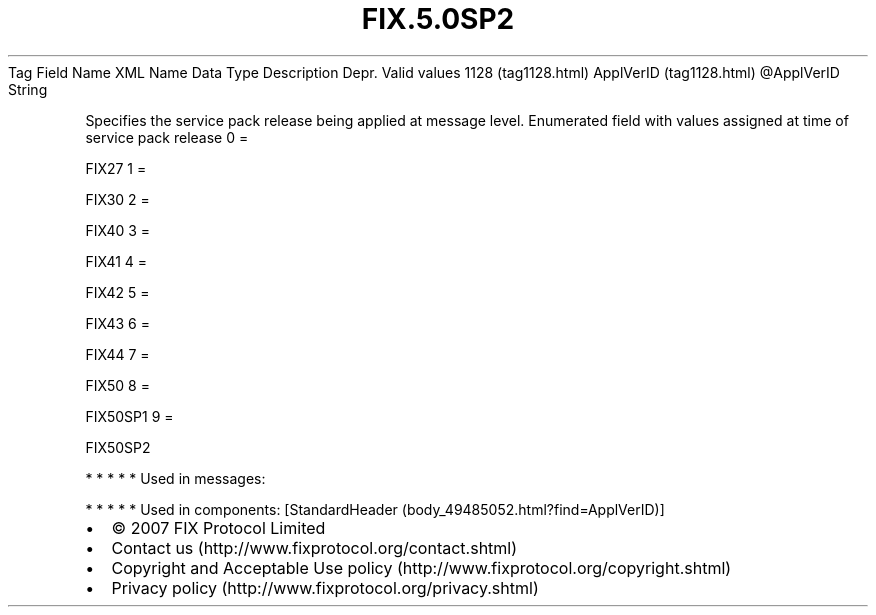 .TH FIX.5.0SP2 "" "" "Tag #1128"
Tag
Field Name
XML Name
Data Type
Description
Depr.
Valid values
1128 (tag1128.html)
ApplVerID (tag1128.html)
\@ApplVerID
String
.PP
Specifies the service pack release being applied at message level.
Enumerated field with values assigned at time of service pack
release
0
=
.PP
FIX27
1
=
.PP
FIX30
2
=
.PP
FIX40
3
=
.PP
FIX41
4
=
.PP
FIX42
5
=
.PP
FIX43
6
=
.PP
FIX44
7
=
.PP
FIX50
8
=
.PP
FIX50SP1
9
=
.PP
FIX50SP2
.PP
   *   *   *   *   *
Used in messages:
.PP
   *   *   *   *   *
Used in components:
[StandardHeader (body_49485052.html?find=ApplVerID)]

.PD 0
.P
.PD

.PP
.PP
.IP \[bu] 2
© 2007 FIX Protocol Limited
.IP \[bu] 2
Contact us (http://www.fixprotocol.org/contact.shtml)
.IP \[bu] 2
Copyright and Acceptable Use policy (http://www.fixprotocol.org/copyright.shtml)
.IP \[bu] 2
Privacy policy (http://www.fixprotocol.org/privacy.shtml)
